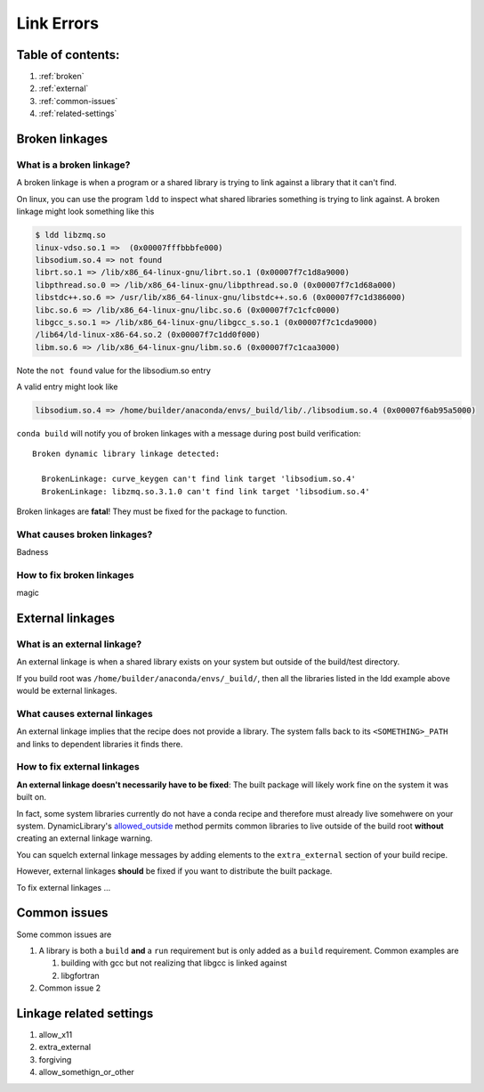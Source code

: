 ===========
Link Errors
===========

Table of contents:
==================

#. :ref:`broken`
#. :ref:`external`
#. :ref:`common-issues`
#. :ref:`related-settings`

.. _broken:

Broken linkages
===============

What is a broken linkage?
-------------------------

A broken linkage is when a program or a shared library is trying to link against a library that it can't find.

On linux, you can use the program ``ldd`` to inspect what shared libraries something is trying to link against.  A broken linkage might look something like this

.. code-block:: bash

    $ ldd libzmq.so
    linux-vdso.so.1 =>  (0x00007fffbbbfe000)
    libsodium.so.4 => not found
    librt.so.1 => /lib/x86_64-linux-gnu/librt.so.1 (0x00007f7c1d8a9000)
    libpthread.so.0 => /lib/x86_64-linux-gnu/libpthread.so.0 (0x00007f7c1d68a000)
    libstdc++.so.6 => /usr/lib/x86_64-linux-gnu/libstdc++.so.6 (0x00007f7c1d386000)
    libc.so.6 => /lib/x86_64-linux-gnu/libc.so.6 (0x00007f7c1cfc0000)
    libgcc_s.so.1 => /lib/x86_64-linux-gnu/libgcc_s.so.1 (0x00007f7c1cda9000)
    /lib64/ld-linux-x86-64.so.2 (0x00007f7c1dd0f000)
    libm.so.6 => /lib/x86_64-linux-gnu/libm.so.6 (0x00007f7c1caa3000)

Note the ``not found`` value for the libsodium.so entry

A valid entry might look like

.. code-block:: bash

    libsodium.so.4 => /home/builder/anaconda/envs/_build/lib/./libsodium.so.4 (0x00007f6ab95a5000)

``conda build`` will notify you of broken linkages with a message during post build verification::

  Broken dynamic library linkage detected:

    BrokenLinkage: curve_keygen can't find link target 'libsodium.so.4'
    BrokenLinkage: libzmq.so.3.1.0 can't find link target 'libsodium.so.4'

Broken linkages are **fatal**!  They must be fixed for the package to function.

What causes broken linkages?
----------------------------

Badness

How to fix broken linkages
--------------------------

magic

.. _external:

External linkages
=================

What is an external linkage?
-----------------------------

An external linkage is when a shared library exists on your system but outside of the build/test directory.

If you build root was ``/home/builder/anaconda/envs/_build/``, then all the libraries listed in the ldd example above would be external linkages.

What causes external linkages
-----------------------------

An external linkage implies that the recipe does not provide a library.  The system falls back to its ``<SOMETHING>_PATH`` and links to dependent libraries it finds there.

How to fix external linkages
----------------------------

**An external linkage doesn't necessarily have to be fixed**: The built package will likely work fine on the system it was built on.

In fact, some system libraries currently do not have a conda recipe and therefore must already live somehwere on your system.  DynamicLibrary's `allowed_outside <https://github.com/conda/conda-build/blob/0cd18c5e51a741a5b7d05d63ad10f13e2aab7c32/conda_build/dll.py#L842-L850>`_ method permits common libraries to live outside of the build root **without** creating an external linkage warning.

You can squelch external linkage messages by adding elements to the ``extra_external`` section of your build recipe.

However, external linkages **should** be fixed if you want to distribute the built package.

To fix external linkages ...

.. _common-issues:

Common issues
=============

Some common issues are

#. A library is both a ``build`` **and** a ``run`` requirement but is only added as a ``build`` requirement.  Common examples are

   #. building with gcc but not realizing that libgcc is linked against

   #. libgfortran

#. Common issue 2

.. _related-settings:

Linkage related settings
========================

#. allow_x11
#. extra_external
#. forgiving
#. allow_somethign_or_other
